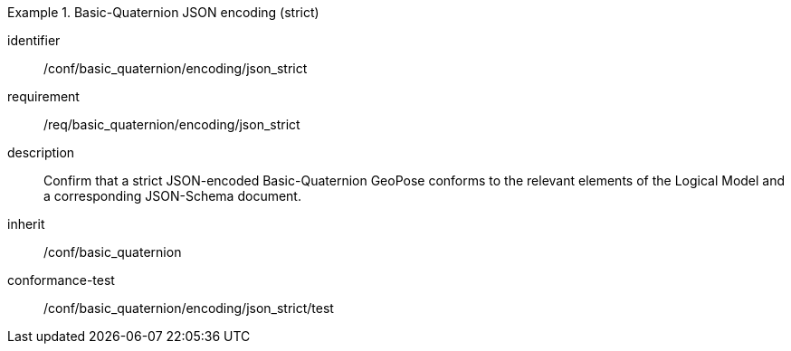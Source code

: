 
[conformance_class]
.Basic-Quaternion JSON encoding (strict)
====
[%metadata]
identifier:: /conf/basic_quaternion/encoding/json_strict
requirement:: /req/basic_quaternion/encoding/json_strict
description:: Confirm that a strict JSON-encoded Basic-Quaternion GeoPose conforms to the relevant elements of the Logical Model and a corresponding JSON-Schema document.
inherit:: /conf/basic_quaternion
conformance-test:: /conf/basic_quaternion/encoding/json_strict/test
====
